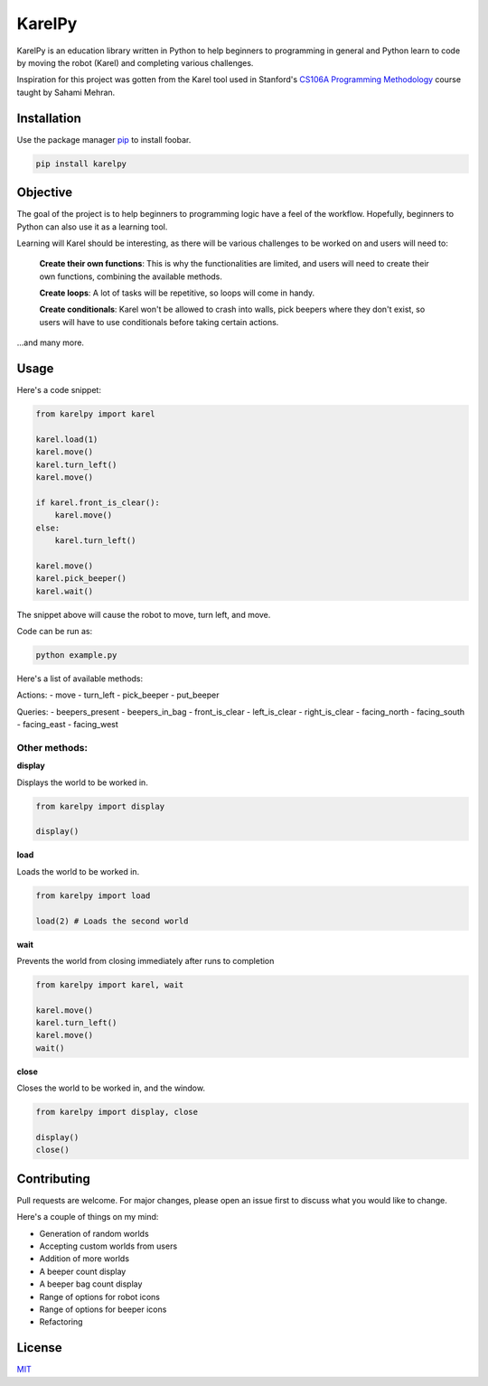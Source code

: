 KarelPy
=======

KarelPy is an education library written in Python to help beginners to
programming in general and Python learn to code by moving the robot
(Karel) and completing various challenges.


Inspiration for this project was gotten from the Karel tool used in
Stanford's `CS106A Programming
Methodology <https://www.youtube.com/watch?v=KkMDCCdjyW8&list=PL84A56BC7F4A1F852>`__
course taught by Sahami Mehran.


Installation
------------

Use the package manager `pip <https://pip.pypa.io/en/stable/>`__ to
install foobar.

.. code:: bash

    pip install karelpy

Objective
---------

The goal of the project is to help beginners to programming logic have a
feel of the workflow. Hopefully, beginners to Python can also use it as
a learning tool.

Learning will Karel should be interesting, as there will be various
challenges to be worked on and users will need to:

    **Create their own functions**: This is why the functionalities are limited,
    and users will need to create their own functions, combining the
    available methods.

    **Create loops**: A lot of tasks will be repetitive, so loops will come in
    handy.

    **Create conditionals**: Karel won't be allowed to crash into walls, pick
    beepers where they don't exist, so users will have to use conditionals
    before taking certain actions.

...and many more.

Usage
-----

Here's a code snippet:

.. code:: python

    from karelpy import karel

    karel.load(1)
    karel.move()
    karel.turn_left()
    karel.move()

    if karel.front_is_clear():
        karel.move()
    else:
        karel.turn_left()

    karel.move()
    karel.pick_beeper()
    karel.wait()

The snippet above will cause the robot to move, turn left, and move.


Code can be run as:

.. code:: bash

    python example.py

Here's a list of available methods:

Actions: - move - turn\_left - pick\_beeper - put\_beeper

Queries: - beepers\_present - beepers\_in\_bag - front\_is\_clear -
left\_is\_clear - right\_is\_clear - facing\_north - facing\_south -
facing\_east - facing\_west

Other methods:
~~~~~~~~~~~~~~

**display**

Displays the world to be worked in.

.. code:: python

    from karelpy import display

    display()

**load**

Loads the world to be worked in.

.. code:: python

    from karelpy import load

    load(2) # Loads the second world

**wait**

Prevents the world from closing immediately after runs to completion

.. code:: python

    from karelpy import karel, wait

    karel.move()
    karel.turn_left()
    karel.move()
    wait()

**close**

Closes the world to be worked in, and the window.

.. code:: python

    from karelpy import display, close

    display()
    close()

Contributing
------------

Pull requests are welcome. For major changes, please open an issue first
to discuss what you would like to change.

Here's a couple of things on my mind:

-  Generation of random worlds
-  Accepting custom worlds from users
-  Addition of more worlds
-  A beeper count display
-  A beeper bag count display
-  Range of options for robot icons
-  Range of options for beeper icons
-  Refactoring

License
-------

`MIT <https://choosealicense.com/licenses/mit/>`__